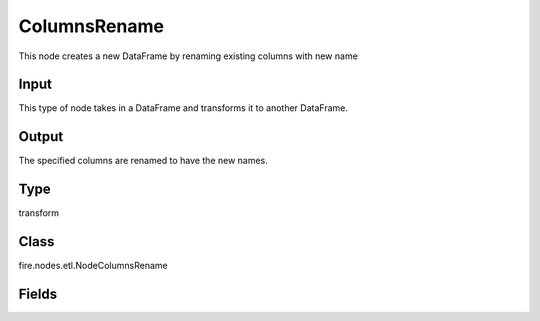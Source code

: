 ColumnsRename
=========== 

This node creates a new DataFrame by renaming existing columns with new name

Input
--------------
This type of node takes in a DataFrame and transforms it to another DataFrame.

Output
--------------
The specified columns are renamed to have the new names.

Type
--------- 

transform

Class
--------- 

fire.nodes.etl.NodeColumnsRename

Fields
--------- 

.. list-table::
      :widths: 10 5 10
      :header-rows: 1
      * - Name
        - Title
        - Description
      * - currentColNames
        - Current Column Names
        - Current Column Names
      * - newColNames
        - Columns New Name
        - New name for existing columns




